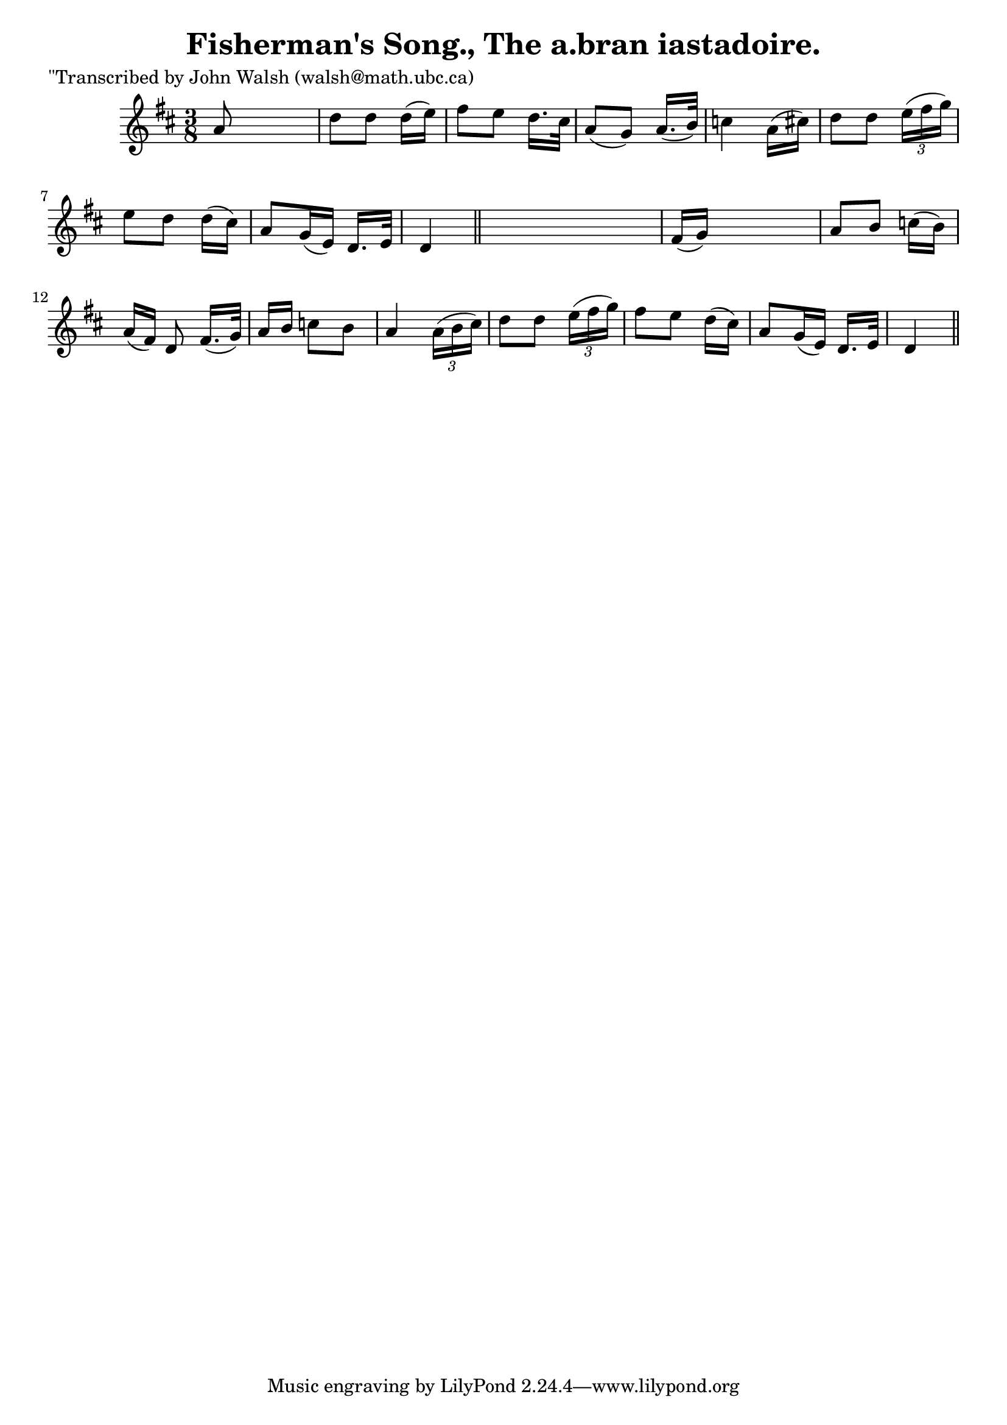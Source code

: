 
\version "2.16.2"
% automatically converted by musicxml2ly from xml/0604_jw.xml

%% additional definitions required by the score:
\language "english"


\header {
    poet = "\"Transcribed by John Walsh (walsh@math.ubc.ca)"
    encoder = "abc2xml version 63"
    encodingdate = "2015-01-25"
    title = "Fisherman's Song., The
a.bran iastadoire."
    }

\layout {
    \context { \Score
        autoBeaming = ##f
        }
    }
PartPOneVoiceOne =  \relative a' {
    \key d \major \time 3/8 a8 s4 | % 2
    d8 [ d8 ] d16 ( [ e16 ) ] | % 3
    fs8 [ e8 ] d16. [ cs32 ] | % 4
    a8 ( [ g8 ) ] a16. ( [ b32 ) ] | % 5
    c4 a16 ( [ cs16 ) ] | % 6
    d8 [ d8 ] \times 2/3 {
        e16 ( [ fs16 g16 ) ] }
    | % 7
    e8 [ d8 ] d16 ( [ cs16 ) ] | % 8
    a8 [ g16 ( e16 ) ] d16. [ e32 ] | % 9
    d4 \bar "||"
    s8 | \barNumberCheck #10
    fs16 ( [ g16 ) ] s4 | % 11
    a8 [ b8 ] c16 ( [ b16 ) ] | % 12
    a16 ( [ fs16 ) ] d8 fs16. ( [ g32 ) ] | % 13
    a16 [ b16 ] c8 [ b8 ] | % 14
    a4 \times 2/3 {
        a16 ( [ b16 cs16 ) ] }
    | % 15
    d8 [ d8 ] \times 2/3 {
        e16 ( [ fs16 g16 ) ] }
    | % 16
    fs8 [ e8 ] d16 ( [ cs16 ) ] | % 17
    a8 [ g16 ( e16 ) ] d16. [ e32 ] | % 18
    d4 \bar "||"
    }


% The score definition
\score {
    <<
        \new Staff <<
            \context Staff << 
                \context Voice = "PartPOneVoiceOne" { \PartPOneVoiceOne }
                >>
            >>
        
        >>
    \layout {}
    % To create MIDI output, uncomment the following line:
    %  \midi {}
    }

